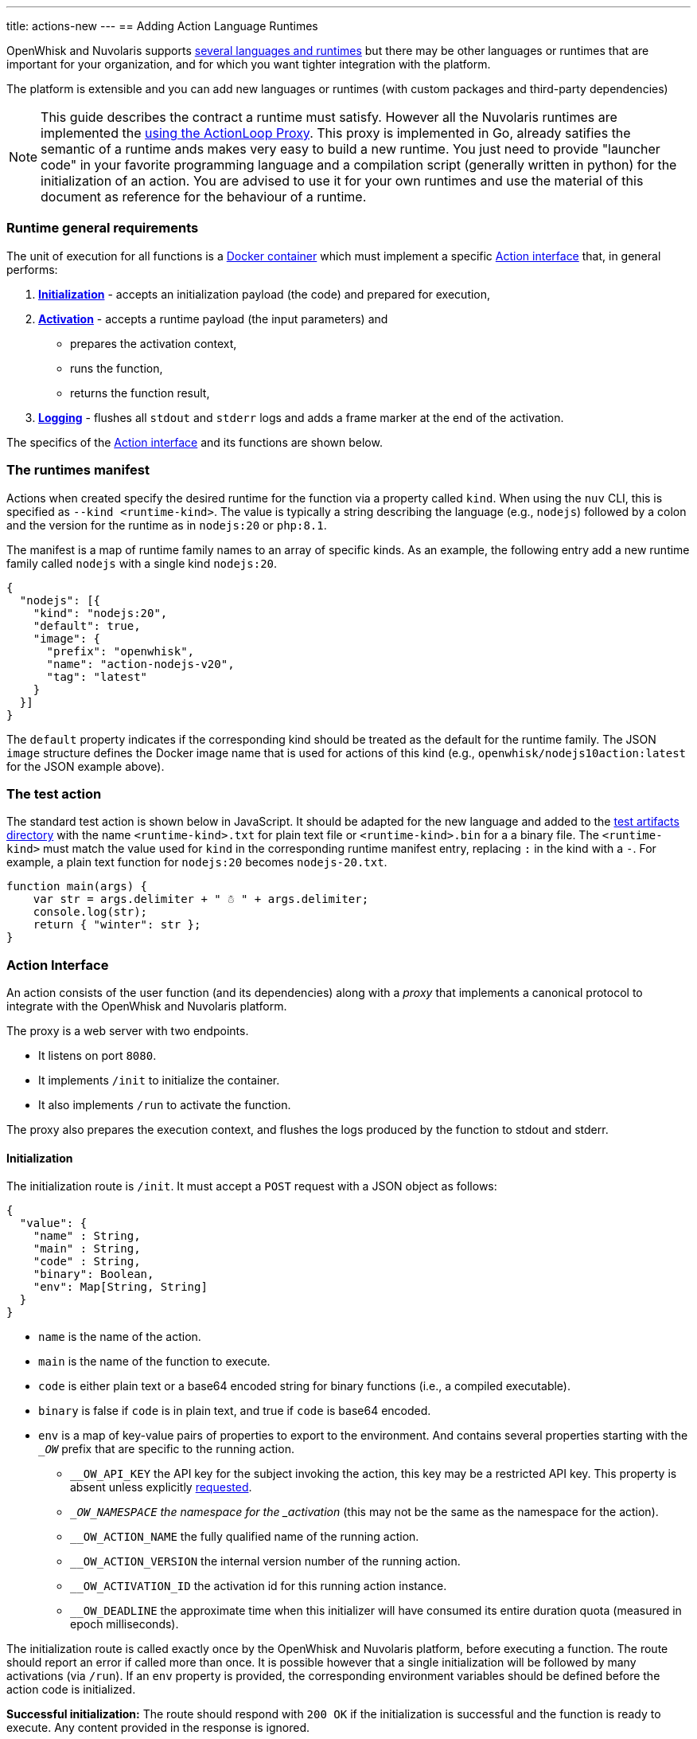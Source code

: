---
title: actions-new
---
== Adding Action Language Runtimes

OpenWhisk and Nuvolaris supports xref:index-runtimes.adoc[several
languages and runtimes] but there may be other languages or runtimes
that are important for your organization, and for which you want tighter
integration with the platform. 

The platform is extensible and you can add new languages or runtimes (with custom packages and
third-party dependencies) 

[NOTE]
=====
This guide describes the contract a runtime must satisfy. However all the Nuvolaris runtimes are implemented the xref:actions-actionloop.adoc[using the ActionLoop Proxy]. This proxy is implemented in Go, already satifies the semantic of a runtime ands makes very easy to build a new runtime. You just need to provide  "launcher code" in your favorite programming language and a compilation script (generally written in python) for the initialization of an action. You are advised to use it for your own runtimes and use the material of this document as reference for the behaviour of a runtime.
=====

=== Runtime general requirements

The unit of execution for all functions is a
https://docs.docker.com[Docker container] which must implement a
specific xref:#action-interface[Action interface] that, in general
performs:

[arabic]
. *xref:#initialization[Initialization]* - accepts an initialization
payload (the code) and prepared for execution,
. *xref:#activation[Activation]* - accepts a runtime payload (the input
parameters) and
* prepares the activation context,
* runs the function,
* returns the function result,
. *xref:#logging[Logging]* - flushes all `stdout` and `stderr` logs and
adds a frame marker at the end of the activation.

The specifics of the xref:#action-interface[Action interface] and its
functions are shown below.

=== The runtimes manifest

Actions when created specify the desired runtime for the function via a
property called `kind`. When using the `nuv` CLI, this is specified as
`--kind <runtime-kind>`. The value is typically a string describing the
language (e.g., `nodejs`) followed by a colon and the version for the
runtime as in `nodejs:20` or `php:8.1`.

The manifest is a map of runtime family names to an array of specific
kinds. As an example, the following entry add a new runtime family
called `nodejs` with a single kind `nodejs:20`.

[source,json]
----
{
  "nodejs": [{
    "kind": "nodejs:20",
    "default": true,
    "image": {
      "prefix": "openwhisk",
      "name": "action-nodejs-v20",
      "tag": "latest"
    }
  }]
}
----

The `default` property indicates if the corresponding kind should be
treated as the default for the runtime family. The JSON `image`
structure defines the Docker image name that is used for actions of this
kind (e.g., `openwhisk/nodejs10action:latest` for the JSON example
above).

[#the-test-function]
=== The test action

The standard test action is shown below in JavaScript. It should be
adapted for the new language and added to the
link:../tests/dat/actions/unicode.tests[test artifacts directory] with
the name `<runtime-kind>.txt` for plain text file or
`<runtime-kind>.bin` for a a binary file. The `<runtime-kind>` must
match the value used for `kind` in the corresponding runtime manifest
entry, replacing `:` in the kind with a `-`. For example, a plain text
function for `nodejs:20` becomes `nodejs-20.txt`.

[source,js]
----
function main(args) {
    var str = args.delimiter + " ☃ " + args.delimiter;
    console.log(str);
    return { "winter": str };
}
----

[#action-interface]
=== Action Interface

An action consists of the user function (and its dependencies) along
with a _proxy_ that implements a canonical protocol to integrate with
the OpenWhisk and Nuvolaris platform.

The proxy is a web server with two endpoints. 

* It listens on port `8080`. 
* It implements `/init` to initialize the container. 
* It also implements `/run` to activate the function.

The proxy also prepares the execution context, and flushes the logs produced by the function to stdout and
stderr.

[#initialization]
==== Initialization

The initialization route is `/init`. It must accept a `POST` request
with a JSON object as follows:

....
{
  "value": {
    "name" : String,
    "main" : String,
    "code" : String,
    "binary": Boolean,
    "env": Map[String, String]
  }
}
....

* `name` is the name of the action.
* `main` is the name of the function to execute.
* `code` is either plain text or a base64 encoded string for binary
functions (i.e., a compiled executable).
* `binary` is false if `code` is in plain text, and true if `code` is
base64 encoded.
* `env` is a map of key-value pairs of properties to export to the
environment. And contains several properties starting with the `__OW_`
prefix that are specific to the running action.
** `__OW_API_KEY` the API key for the subject invoking the action, this
key may be a restricted API key. This property is absent unless
explicitly xref:annotations.adoc#annotations-for-all-actions[requested].
** `__OW_NAMESPACE` the namespace for the _activation_ (this may not be
the same as the namespace for the action).
** `__OW_ACTION_NAME` the fully qualified name of the running action.
** `__OW_ACTION_VERSION` the internal version number of the running
action.
** `__OW_ACTIVATION_ID` the activation id for this running action
instance.
** `__OW_DEADLINE` the approximate time when this initializer will have
consumed its entire duration quota (measured in epoch milliseconds).

The initialization route is called exactly once by the OpenWhisk and Nuvolaris
platform, before executing a function. The route should report an error
if called more than once. It is possible however that a single
initialization will be followed by many activations (via `/run`). If an
`env` property is provided, the corresponding environment variables
should be defined before the action code is initialized.

*Successful initialization:* The route should respond with `200 OK` if
the initialization is successful and the function is ready to execute.
Any content provided in the response is ignored.

*Failures to initialize:* Any response other than `200 OK` is treated as
an error to initialize. The response from the handler if provided must
be a JSON object with a single field called `error` describing the
failure. The value of the error field may be any valid JSON value. The
proxy should make sure to generate meaningful log message on failure to
aid the end user in understanding the failure.

*Time limit:* Every action in OpenWhisk and Nuvolaris has a defined time limit (e.g.,
60 seconds). The initialization must complete within the allowed
duration. Failure to complete initialization within the allowed time
frame will destroy the container.

*Limitation:* The proxy does not currently receive any of the activation
context at initialization time. There are scenarios where the context is
convenient if present during initialization. This will require a change
in the OpenWhisk and Nuvolaris platform itself. Note that even if the context is
available during initialization, it must be reset with every new
activation since the information will change with every execution.

[#activation]
==== Activation

The proxy is ready to execute a function once it has successfully
completed initialization. The OpenWhisk and Nuvolaris platform will invoke the
function by posting an HTTP request to `/run` with a JSON object
providing a new activation context and the input parameters for the
function. There may be many activations of the same function against the
same proxy (viz. container). Currently, the activations are guaranteed
not to overlap — that is, at any given time, there is at most one
request to `/run` from the OpenWhisk and Nuvolaris platform.

The route must accept a JSON object and respond with a JSON object,
otherwise the OpenWhisk and Nuvolaris platform will treat the activation as a failure
and proceed to destroy the container. The JSON object provided by the
platform follows the following schema:

....
{
  "value": JSON,
  "namespace": String,
  "action_name": String,
  "api_host": String,
  "api_key": String,
  "activation_id": String,
  "transaction_id": String,
  "deadline": Number
}
....

* `value` is a JSON object and contains all the parameters for the
function activation.
* `namespace` is the OpenWhisk and Nuvolaris namespace for the action (e.g.,
`whisk-system`).
* `action_name` is the link:reference.md#fully-qualified-names[fully
qualified name] of the action.
* `activation_id` is a unique ID for this activation.
* `transaction_id` is a unique ID for the request of which this
activation is part of.
* `deadline` is the deadline for the function.
* `api_key` is the API key used to invoke the action.

The `value` is the function parameters. The rest of the properties
become part of the activation context which is a set of environment
variables constructed by capitalizing each of the property names, and
prefixing the result with `__OW_`. Additionally, the context must define
`__OW_API_HOST` whose value is the OpenWhisk and Nuvolaris API host. This value is
currently provided as an environment variable defined at container
startup time and hence already available in the context.

*Successful activation:* The route must respond with `200 OK` if the
activation is successful and the function has produced a JSON object as
its result. The response body is recorded as the
link:actions.md#understanding-the-activation-record[result of the
activation].

*Failed activation:* Any response other than `200 OK` is treated as an
activation error. The response from the handler must be a JSON object
with a single field called `error` describing the failure. The value of
the error field may be any valid JSON value. Should the proxy fail to
respond with a JSON object, the OpenWhisk and Nuvolaris platform will treat the
failure as an uncaught exception. These two failures modes are
distinguished by the value of the `response.status` in the
activation record which is `application error` if the proxy returned an `error`
object, and `action developer error` otherwise.

*Time limit:* Every action in OpenWhisk and Nuvolaris has a defined time limit (e.g.,
60 seconds). The activation must complete within the allowed duration.
Failure to complete activation within the allowed time frame will
destroy the container.

[#logging]
==== Logging

The proxy must flush all the logs produced during initialization and
execution and add a frame marker to denote the end of the log stream for
an activation. This is done by emitting the token
`XXX_THE_END_OF_A_WHISK_ACTIVATION_XXX`
as the last log line for the `stdout` _and_ `stderr` streams. Failure to
emit this marker will cause delayed or truncated activation logs.

[#testing]
=== Testing

[#action-interface-tests]
==== Action Interface tests

The xref:#action-interface[Action interface] is enforced via a canonical
test suite which validates the initialization protocol, the runtime
protocol, ensures the activation context is correctly prepared, and that
the logs are properly framed. Your runtime should extend this test
suite, and of course include additional tests as needed.

==== Runtime proxy tests

The tests verify that the proxy can handle the following scenarios: 

* Test the proxy can handle the identity functions (initialize and run). 
* Test the proxy can handle pre-defined environment variables as well as initialization parameters.  
* Test the proxy properly constructs the activation context. 
* Test the proxy can properly handle functions with Unicode characters. 
* Test the proxy can handle large payloads (more than 1MB). 
* Test the proxy can handle an entry point other than `main`. 
* Test the proxy does not permit re-initialization. 
* Test the error handling for an action returning an invalid response. 
* Test the proxy when initialized with no content.

The canonical test suite should be extended by the new runtime tests.
Additional tests will be required depending on the feature set provided
by the runtime.

Since the OpenWhisk and Nuvolaris platform is language and runtime agnostic, it is
generally not necessary to add integration tests. That is the unit tests
verifying the protocol are sufficient. However, it may be necessary in
some cases to modify the `nuv` CLI or other OpenWhisk and Nuvolaris clients. In which
case, appropriate tests should be added as necessary. The OpenWhisk and Nuvolaris
platform will perform a generic integration test as part of its basic
system tests. This integration test will require a
link:#the-test-action[test function] to be available so that the test
harness can create, invoke, and delete the action.
